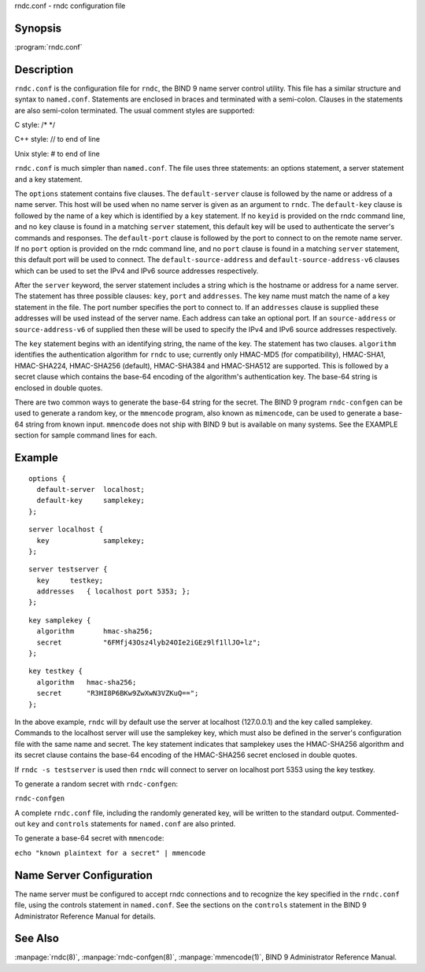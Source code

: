.. highlight: console

rndc.conf - rndc configuration file

Synopsis
--------

:program:`rndc.conf`

Description
-----------

``rndc.conf`` is the configuration file for ``rndc``, the BIND 9 name
server control utility. This file has a similar structure and syntax to
``named.conf``. Statements are enclosed in braces and terminated with a
semi-colon. Clauses in the statements are also semi-colon terminated.
The usual comment styles are supported:

C style: /\* \*/

C++ style: // to end of line

Unix style: # to end of line

``rndc.conf`` is much simpler than ``named.conf``. The file uses three
statements: an options statement, a server statement and a key
statement.

The ``options`` statement contains five clauses. The ``default-server``
clause is followed by the name or address of a name server. This host
will be used when no name server is given as an argument to ``rndc``.
The ``default-key`` clause is followed by the name of a key which is
identified by a ``key`` statement. If no ``keyid`` is provided on the
rndc command line, and no ``key`` clause is found in a matching
``server`` statement, this default key will be used to authenticate the
server's commands and responses. The ``default-port`` clause is followed
by the port to connect to on the remote name server. If no ``port``
option is provided on the rndc command line, and no ``port`` clause is
found in a matching ``server`` statement, this default port will be used
to connect. The ``default-source-address`` and
``default-source-address-v6`` clauses which can be used to set the IPv4
and IPv6 source addresses respectively.

After the ``server`` keyword, the server statement includes a string
which is the hostname or address for a name server. The statement has
three possible clauses: ``key``, ``port`` and ``addresses``. The key
name must match the name of a key statement in the file. The port number
specifies the port to connect to. If an ``addresses`` clause is supplied
these addresses will be used instead of the server name. Each address
can take an optional port. If an ``source-address`` or
``source-address-v6`` of supplied then these will be used to specify the
IPv4 and IPv6 source addresses respectively.

The ``key`` statement begins with an identifying string, the name of the
key. The statement has two clauses. ``algorithm`` identifies the
authentication algorithm for ``rndc`` to use; currently only HMAC-MD5
(for compatibility), HMAC-SHA1, HMAC-SHA224, HMAC-SHA256 (default),
HMAC-SHA384 and HMAC-SHA512 are supported. This is followed by a secret
clause which contains the base-64 encoding of the algorithm's
authentication key. The base-64 string is enclosed in double quotes.

There are two common ways to generate the base-64 string for the secret.
The BIND 9 program ``rndc-confgen`` can be used to generate a random
key, or the ``mmencode`` program, also known as ``mimencode``, can be
used to generate a base-64 string from known input. ``mmencode`` does
not ship with BIND 9 but is available on many systems. See the EXAMPLE
section for sample command lines for each.

Example
-------

::

         options {
           default-server  localhost;
           default-key     samplekey;
         };

::

         server localhost {
           key             samplekey;
         };

::

         server testserver {
           key     testkey;
           addresses   { localhost port 5353; };
         };

::

         key samplekey {
           algorithm       hmac-sha256;
           secret          "6FMfj43Osz4lyb24OIe2iGEz9lf1llJO+lz";
         };

::

         key testkey {
           algorithm   hmac-sha256;
           secret      "R3HI8P6BKw9ZwXwN3VZKuQ==";
         };
       

In the above example, ``rndc`` will by default use the server at
localhost (127.0.0.1) and the key called samplekey. Commands to the
localhost server will use the samplekey key, which must also be defined
in the server's configuration file with the same name and secret. The
key statement indicates that samplekey uses the HMAC-SHA256 algorithm
and its secret clause contains the base-64 encoding of the HMAC-SHA256
secret enclosed in double quotes.

If ``rndc -s testserver`` is used then ``rndc`` will connect to server
on localhost port 5353 using the key testkey.

To generate a random secret with ``rndc-confgen``:

``rndc-confgen``

A complete ``rndc.conf`` file, including the randomly generated key,
will be written to the standard output. Commented-out ``key`` and
``controls`` statements for ``named.conf`` are also printed.

To generate a base-64 secret with ``mmencode``:

``echo "known plaintext for a secret" | mmencode``

Name Server Configuration
-------------------------

The name server must be configured to accept rndc connections and to
recognize the key specified in the ``rndc.conf`` file, using the
controls statement in ``named.conf``. See the sections on the
``controls`` statement in the BIND 9 Administrator Reference Manual for
details.

See Also
--------

:manpage:`rndc(8)`, :manpage:`rndc-confgen(8)`, :manpage:`mmencode(1)`, BIND 9 Administrator Reference Manual.
